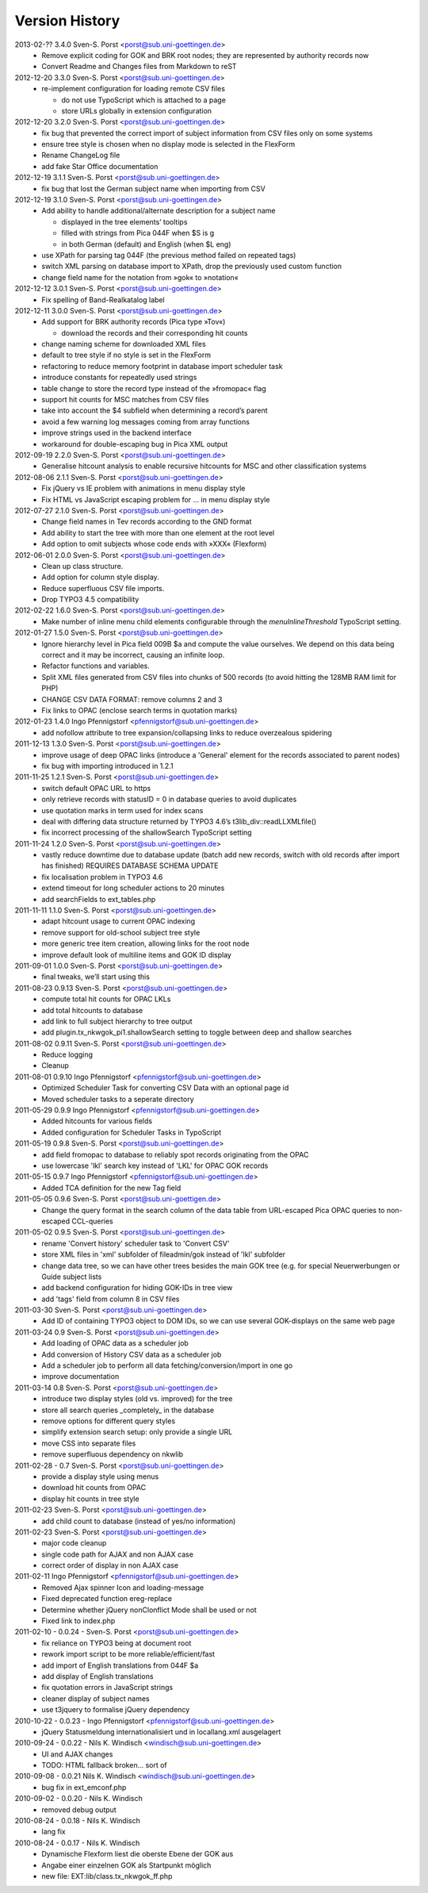 Version History
===============

2013-02-?? 3.4.0 Sven-S. Porst <porst@sub.uni-goettingen.de>
	* Remove explicit coding for GOK and BRK root nodes; they are represented by authority records now
	* Convert Readme and Changes files from Markdown to reST

2012-12-20 3.3.0 Sven-S. Porst <porst@sub.uni-goettingen.de>
	* re-implement configuration for loading remote CSV files

	  * do not use TypoScript which is attached to a page
	  * store URLs globally in extension configuration

2012-12-20 3.2.0 Sven-S. Porst <porst@sub.uni-goettingen.de>
	* fix bug that prevented the correct import of subject information from CSV files only on some systems
	* ensure tree style is chosen when no display mode is selected in the FlexForm
	* Rename ChangeLog file
	* add fake Star Office documentation

2012-12-19 3.1.1 Sven-S. Porst <porst@sub.uni-goettingen.de>
	* fix bug that lost the German subject name when importing from CSV

2012-12-19 3.1.0 Sven-S. Porst <porst@sub.uni-goettingen.de>
	* Add ability to handle additional/alternate description for a subject name

	  * displayed in the tree elements’ tooltips
	  * filled with strings from Pica 044F when $S is g
	  * in both German (default) and English (when $L eng)

	* use XPath for parsing tag 044F (the previous method failed on repeated tags)
	* switch XML parsing on database import to XPath, drop the previously used custom function
	* change field name for the notation from »gok« to »notation«

2012-12-12 3.0.1 Sven-S. Porst <porst@sub.uni-goettingen.de>
	* Fix spelling of Band-Realkatalog label

2012-12-11 3.0.0 Sven-S. Porst <porst@sub.uni-goettingen.de>
	* Add support for BRK authority records (Pica type »Tov«)

	  * download the records and their corresponding hit counts

	* change naming scheme for downloaded XML files
	* default to tree style if no style is set in the FlexForm
	* refactoring to reduce memory footprint in database import scheduler task
	* introduce constants for repeatedly used strings
	* table change to store the record type instead of the »fromopac« flag
	* support hit counts for MSC matches from CSV files
	* take into account the $4 subfield when determining a record’s parent
	* avoid a few warning log messages coming from array functions
	* improve strings used in the backend interface
	* workaround for double-escaping bug in Pica XML output

2012-09-19 2.2.0 Sven-S. Porst <porst@sub.uni-goettingen.de>
	* Generalise hitcount analysis to enable recursive hitcounts for MSC and other classification systems

2012-08-06 2.1.1 Sven-S. Porst <porst@sub.uni-goettingen.de>
	* Fix jQuery vs IE problem with animations in menu display style
	* Fix HTML vs JavaScript escaping problem for … in menu display style

2012-07-27 2.1.0 Sven-S. Porst <porst@sub.uni-goettingen.de>
	* Change field names in Tev records according to the GND format
	* Add ability to start the tree with more than one element at the root level
	* Add option to omit subjects whose code ends with »XXX« (Flexform)

2012-06-01 2.0.0 Sven-S. Porst <porst@sub.uni-goettingen.de>
	* Clean up class structure.
	* Add option for column style display.
	* Reduce superfluous CSV file imports.
	* Drop TYPO3 4.5 compatibility

2012-02-22 1.6.0 Sven-S. Porst <porst@sub.uni-goettingen.de>
	* Make number of inline menu child elements configurable through the `menuInlineThreshold` TypoScript setting.

2012-01-27 1.5.0 Sven-S. Porst <porst@sub.uni-goettingen.de>
	* Ignore hierarchy level in Pica field 009B $a and compute the value ourselves. We depend on this data being correct and it may be incorrect, causing an infinite loop.
	* Refactor functions and variables.
	* Split XML files generated from CSV files into chunks of 500 records (to avoid hitting the 128MB RAM limit for PHP)
	* CHANGE CSV DATA FORMAT: remove columns 2 and 3
	* Fix links to OPAC (enclose search terms in quotation marks)

2012-01-23 1.4.0 Ingo Pfennigstorf <pfennigstorf@sub.uni-goettingen.de>
	* add nofollow attribute to tree expansion/collapsing links to reduce overzealous spidering

2011-12-13 1.3.0 Sven-S. Porst <porst@sub.uni-goettingen.de>
	* improve usage of deep OPAC links (introduce a 'General' element for the records associated to parent nodes)
	* fix bug with importing introduced in 1.2.1

2011-11-25 1.2.1 Sven-S. Porst <porst@sub.uni-goettingen.de>
	* switch default OPAC URL to https
	* only retrieve records with statusID = 0 in database queries to avoid duplicates
	* use quotation marks in term used for index scans
	* deal with differing data structure returned by TYPO3 4.6’s t3lib_div::readLLXMLfile()
	* fix incorrect processing of the shallowSearch TypoScript setting

2011-11-24 1.2.0 Sven-S. Porst <porst@sub.uni-goettingen.de>
	* vastly reduce downtime due to database update (batch add new records, switch with old records after import has finished) REQUIRES DATABASE SCHEMA UPDATE
	* fix localisation problem in TYPO3 4.6
	* extend timeout for long scheduler actions to 20 minutes
	* add searchFields to ext_tables.php

2011-11-11 1.1.0 Sven-S. Porst <porst@sub.uni-goettingen.de>
	* adapt hitcount usage to current OPAC indexing
	* remove support for old-school subject tree style
	* more generic tree item creation, allowing links for the root node
	* improve default look of multiline items and GOK ID display

2011-09-01 1.0.0 Sven-S. Porst <porst@sub.uni-goettingen.de>
	* final tweaks, we’ll start using this

2011-08-23 0.9.13 Sven-S. Porst <porst@sub.uni-goettingen.de>
	* compute total hit counts for OPAC LKLs
	* add total hitcounts to database
	* add link to full subject hierarchy to tree output
	* add plugin.tx_nkwgok_pi1.shallowSearch setting to toggle between deep and shallow searches

2011-08-02 0.9.11 Sven-S. Porst <porst@sub.uni-goettingen.de>
	* Reduce logging
	* Cleanup

2011-08-01 0.9.10 Ingo Pfennigstorf <pfennigstorf@sub.uni-goettingen.de>
	* Optimized Scheduler Task for converting CSV Data with an optional page id
	* Moved scheduler tasks to a seperate directory

2011-05-29 0.9.9 Ingo Pfennigstorf <pfennigstorf@sub.uni-goettingen.de>
	* Added hitcounts for various fields
	* Added configuration for Scheduler Tasks in TypoScript

2011-05-19 0.9.8 Sven-S. Porst <porst@sub.uni-goettingen.de>
	* add field fromopac to database to reliably spot records originating from the OPAC
	* use lowercase 'lkl' search key instead of 'LKL' for OPAC GOK records

2011-05-15 0.9.7 Ingo Pfennigstorf <pfennigstorf@sub.uni-goettingen.de>
	* Added TCA definition for the new Tag field

2011-05-05 0.9.6 Sven-S. Porst <porst@sub.uni-goettigen.de>
	* Change the query format in the search column of the data table from URL-escaped Pica OPAC queries to non-escaped CCL-queries

2011-05-02 0.9.5 Sven-S. Porst <porst@sub.uni-goettingen.de>
	* rename 'Convert history' scheduler task to 'Convert CSV'
	* store XML files in 'xml' subfolder of fileadmin/gok instead of 'lkl' subfolder
	* change data tree, so we can have other trees besides the main GOK tree (e.g. for special Neuerwerbungen or Guide subject lists
	* add backend configuration for hiding GOK-IDs in tree view
	* add 'tags' field from column 8 in CSV files

2011-03-30 Sven-S. Porst <porst@sub.uni-goettingen.de>
	* Add ID of containing TYPO3 object to DOM IDs, so we can use several GOK-displays on the same web page

2011-03-24 0.9 Sven-S. Porst <porst@sub.uni-goettingen.de>
	* Add loading of OPAC data as a scheduler job
	* Add conversion of History CSV data as a scheduler job
	* Add a scheduler job to perform all data fetching/conversion/import in one go
	* improve documentation

2011-03-14 0.8 Sven-S. Porst <porst@sub.uni-goettingen.de>
	* introduce two display styles (old vs. improved) for the tree
	* store all search queries _completely_ in the database
	* remove options for different query styles
	* simplify extension search setup: only provide a single URL
	* move CSS into separate files
	* remove superfluous dependency on nkwlib

2011-02-28 - 0.7 Sven-S. Porst <porst@sub.uni-goettingen.de>
	* provide a display style using menus
	* download hit counts from OPAC
	* display hit counts in tree style

2011-02-23 Sven-S. Porst <porst@sub.uni-goettingen.de>
	* add child count to database (instead of yes/no information)

2011-02-23 Sven-S. Porst <porst@sub.uni-goettingen.de>
	* major code cleanup
	* single code path for AJAX and non AJAX case
	* correct order of display in non AJAX case

2011-02-11 Ingo Pfennigstorf <pfennigstorf@sub.uni-goettingen.de>
	* Removed Ajax spinner Icon and loading-message
	* Fixed deprecated function ereg-replace
	* Determine whether jQuery nonClonflict Mode shall be used or not
	* Fixed link to index.php

2011-02-10 - 0.0.24 - Sven-S. Porst <porst@sub.uni-goettingen.de>
	* fix reliance on TYPO3 being at document root
	* rework import script to be more reliable/efficient/fast
	* add import of English translations from 044F $a
	* add display of English translations
	* fix quotation errors in JavaScript strings
	* cleaner display of subject names
	* use t3jquery to formalise jQuery dependency

2010-10-22 - 0.0.23 - Ingo Pfennigstorf <pfennigstorf@sub.uni-goettingen.de>
	* jQuery Statusmeldung internationalisiert und in locallang.xml ausgelagert

2010-09-24 - 0.0.22 - Nils K. Windisch <windisch@sub.uni-goettingen.de>
	* UI and AJAX changes
	* TODO: HTML fallback broken... sort of

2010-09-08 - 0.0.21  Nils K. Windisch <windisch@sub.uni-goettingen.de>
	* bug fix in ext_emconf.php

2010-09-02 - 0.0.20 - Nils K. Windisch
	* removed debug output

2010-08-24 - 0.0.18 - Nils K. Windisch
	* lang fix

2010-08-24 - 0.0.17 - Nils K. Windisch
	* Dynamische Flexform liest die oberste Ebene der GOK aus
	* Angabe einer einzelnen GOK als Startpunkt möglich
	* new file: EXT:lib/class.tx_nkwgok_ff.php
